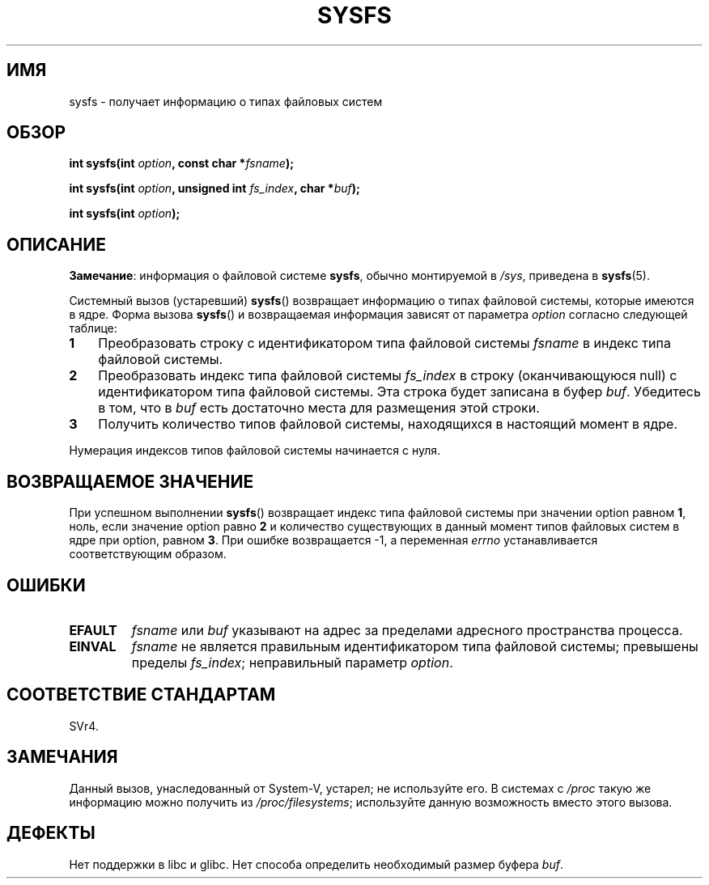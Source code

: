 .\" -*- mode: troff; coding: UTF-8 -*-
.\" Copyright (C) 1995, Thomas K. Dyas <tdyas@eden.rutgers.edu>
.\"
.\" %%%LICENSE_START(VERBATIM)
.\" Permission is granted to make and distribute verbatim copies of this
.\" manual provided the copyright notice and this permission notice are
.\" preserved on all copies.
.\"
.\" Permission is granted to copy and distribute modified versions of this
.\" manual under the conditions for verbatim copying, provided that the
.\" entire resulting derived work is distributed under the terms of a
.\" permission notice identical to this one.
.\"
.\" Since the Linux kernel and libraries are constantly changing, this
.\" manual page may be incorrect or out-of-date.  The author(s) assume no
.\" responsibility for errors or omissions, or for damages resulting from
.\" the use of the information contained herein.  The author(s) may not
.\" have taken the same level of care in the production of this manual,
.\" which is licensed free of charge, as they might when working
.\" professionally.
.\"
.\" Formatted or processed versions of this manual, if unaccompanied by
.\" the source, must acknowledge the copyright and authors of this work.
.\" %%%LICENSE_END
.\"
.\" Created   Wed Aug  9 1995     Thomas K. Dyas <tdyas@eden.rutgers.edu>
.\"
.\"*******************************************************************
.\"
.\" This file was generated with po4a. Translate the source file.
.\"
.\"*******************************************************************
.TH SYSFS 2 2017\-09\-15 Linux "Руководство программиста Linux"
.SH ИМЯ
sysfs \- получает информацию о типах файловых систем
.SH ОБЗОР
\fBint sysfs(int \fP\fIoption\fP\fB, const char *\fP\fIfsname\fP\fB);\fP
.PP
\fBint sysfs(int \fP\fIoption\fP\fB, unsigned int \fP\fIfs_index\fP\fB, char
*\fP\fIbuf\fP\fB);\fP
.PP
\fBint sysfs(int \fP\fIoption\fP\fB);\fP
.SH ОПИСАНИЕ
\fBЗамечание\fP: информация о файловой системе \fBsysfs\fP, обычно монтируемой в
\fI/sys\fP, приведена в \fBsysfs\fP(5).
.PP
Системный вызов (устаревший) \fBsysfs\fP() возвращает информацию о типах
файловой системы, которые имеются в ядре. Форма вызова \fBsysfs\fP() и
возвращаемая информация зависят от параметра \fIoption\fP согласно следующей
таблице:
.TP  3
\fB1\fP
Преобразовать строку с идентификатором типа файловой системы \fIfsname\fP в
индекс типа файловой системы.
.TP 
\fB2\fP
Преобразовать индекс типа файловой системы \fIfs_index\fP в строку
(оканчивающуюся null) с идентификатором типа файловой системы. Эта строка
будет записана в буфер \fIbuf\fP. Убедитесь в том, что в \fIbuf\fP есть достаточно
места для размещения этой строки.
.TP 
\fB3\fP
Получить количество типов файловой системы, находящихся в настоящий момент в
ядре.
.PP
Нумерация индексов типов файловой системы начинается с нуля.
.SH "ВОЗВРАЩАЕМОЕ ЗНАЧЕНИЕ"
При успешном выполнении \fBsysfs\fP() возвращает индекс типа файловой системы
при значении option равном \fB1\fP, ноль, если значение option равно \fB2\fP и
количество существующих в данный момент типов файловых систем в ядре при
option, равном \fB3\fP. При ошибке возвращается \-1, а переменная \fIerrno\fP
устанавливается соответствующим образом.
.SH ОШИБКИ
.TP 
\fBEFAULT\fP
\fIfsname\fP или \fIbuf\fP указывают на адрес за пределами адресного пространства
процесса.
.TP 
\fBEINVAL\fP
\fIfsname\fP не является правильным идентификатором типа файловой системы;
превышены пределы \fIfs_index\fP; неправильный параметр \fIoption\fP.
.SH "СООТВЕТСТВИЕ СТАНДАРТАМ"
SVr4.
.SH ЗАМЕЧАНИЯ
Данный вызов, унаследованный от System\-V, устарел; не используйте его. В
системах с \fI/proc\fP такую же информацию можно получить из
\fI/proc/filesystems\fP; используйте данную возможность вместо этого вызова.
.SH ДЕФЕКТЫ
Нет поддержки в libc и glibc. Нет способа определить необходимый размер
буфера \fIbuf\fP.
